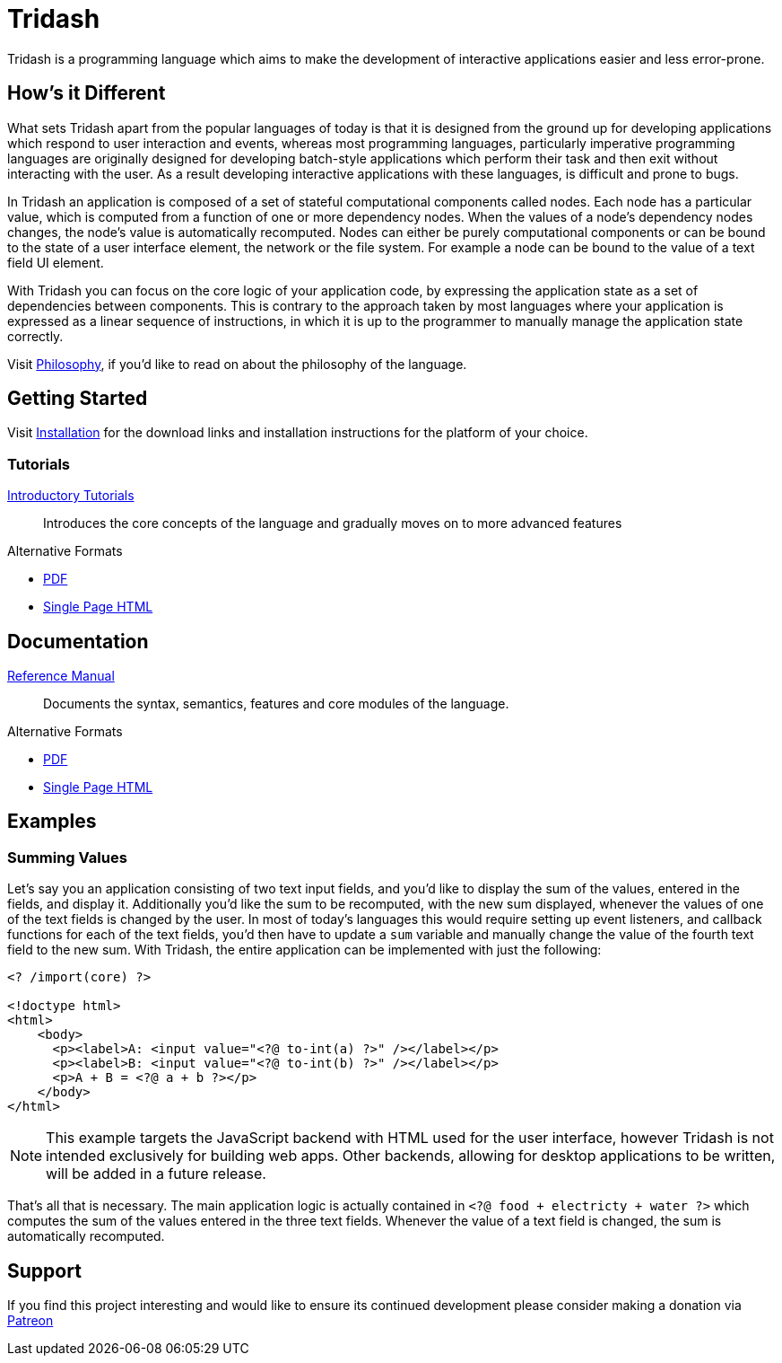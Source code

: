 = Tridash =

Tridash is a programming language which aims to make the development
of interactive applications easier and less error-prone.

== How's it Different ==

What sets Tridash apart from the popular languages of today is that it
is designed from the ground up for developing applications which
respond to user interaction and events, whereas most programming
languages, particularly imperative programming languages are
originally designed for developing batch-style applications which
perform their task and then exit without interacting with the user. As
a result developing interactive applications with these languages, is
difficult and prone to bugs.

In Tridash an application is composed of a set of stateful
computational components called nodes. Each node has a particular
value, which is computed from a function of one or more dependency
nodes. When the values of a node's dependency nodes changes, the
node's value is automatically recomputed. Nodes can either be purely
computational components or can be bound to the state of a user
interface element, the network or the file system. For example a node
can be bound to the value of a text field UI element.

With Tridash you can focus on the core logic of your application code,
by expressing the application state as a set of dependencies between
components. This is contrary to the approach taken by most languages
where your application is expressed as a linear sequence of
instructions, in which it is up to the programmer to manually manage
the application state correctly.

Visit link:philosophy.html[Philosophy], if you'd like to read on about
the philosophy of the language.

== Getting Started ==

Visit link:installation.html[Installation] for the download links and
installation instructions for the platform of your choice.

=== Tutorials ===

link:tutorials/[Introductory Tutorials]:: Introduces the core concepts
of the language and gradually moves on to more advanced features

.Alternative Formats
- link:tutorials.pdf[PDF]
- link:tutorials-single.html[Single Page HTML]


== Documentation ==

link:manual[Reference Manual]:: Documents the syntax, semantics,
features and core modules of the language.

.Alternative Formats
- link:tridash.pdf[PDF]
- link:tridash-single.html[Single Page HTML]

== Examples ==

=== Summing Values ===

Let's say you an application consisting of two text input fields, and
you'd like to display the sum of the values, entered in the fields,
and display it. Additionally you'd like the sum to be recomputed, with
the new sum displayed, whenever the values of one of the text fields
is changed by the user. In most of today's languages this would
require setting up event listeners, and callback functions for each of
the text fields, you'd then have to update a `sum` variable and
manually change the value of the fourth text field to the new
sum. With Tridash, the entire application can be implemented with just
the following:

--------------------------------------------------
<? /import(core) ?>

<!doctype html>
<html>
    <body>
      <p><label>A: <input value="<?@ to-int(a) ?>" /></label></p>
      <p><label>B: <input value="<?@ to-int(b) ?>" /></label></p>
      <p>A + B = <?@ a + b ?></p>
    </body>
</html>
--------------------------------------------------

NOTE: This example targets the JavaScript backend with HTML used for
the user interface, however Tridash is not intended exclusively for
building web apps. Other backends, allowing for desktop applications
to be written, will be added in a future release.

That's all that is necessary. The main application logic is actually
contained in `<?@ food + electricty + water ?>` which computes the sum
of the values entered in the three text fields. Whenever the value of
a text field is changed, the sum is automatically recomputed.

== Support ==

[small]#If you find this project interesting and would like to ensure
its continued development please consider making a donation via
link:https://www.patreon.com/alexgutev[Patreon]#
